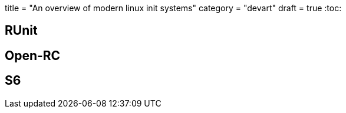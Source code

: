 +++
title = "An overview of modern linux init systems"
category = "devart"
draft = true
+++
:toc:

== RUnit
== Open-RC
== S6
